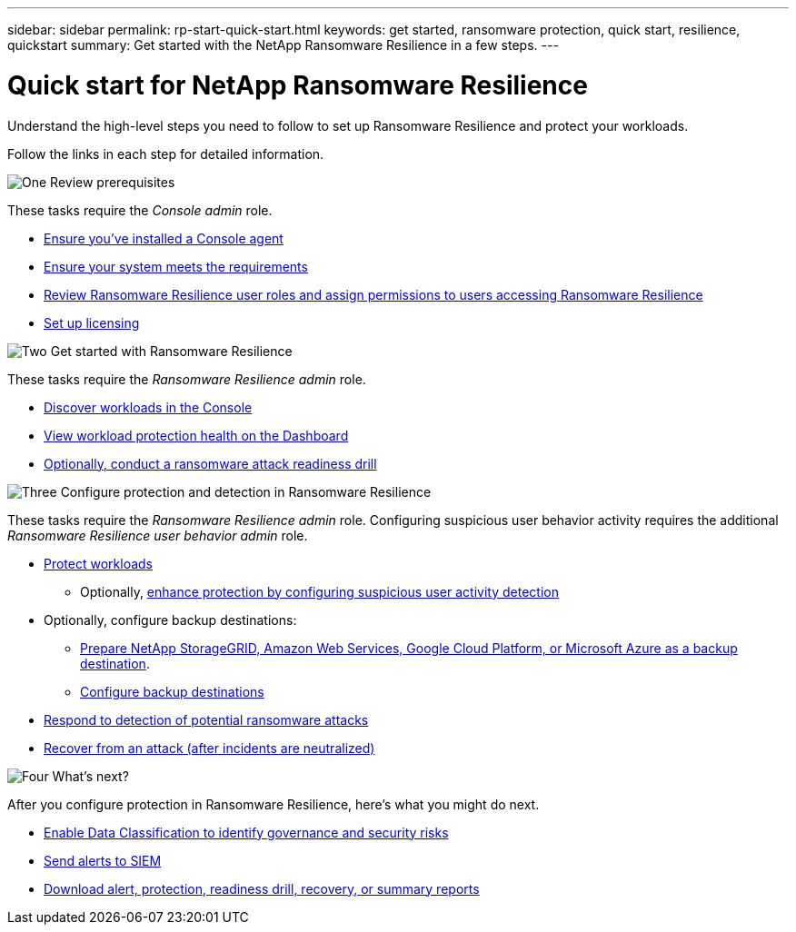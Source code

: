 ---
sidebar: sidebar
permalink: rp-start-quick-start.html
keywords: get started, ransomware protection, quick start, resilience, quickstart 
summary: Get started with the NetApp Ransomware Resilience in a few steps.
---

= Quick start for NetApp Ransomware Resilience
:hardbreaks:
:icons: font
:imagesdir: ./media/

[.lead]
Understand the high-level steps you need to follow to set up Ransomware Resilience and protect your workloads. 

Follow the links in each step for detailed information.



.image:https://raw.githubusercontent.com/NetAppDocs/common/main/media/number-1.png[One] Review prerequisites 

[role="quick-margin-para"]
These tasks require the _Console admin_ role. 

[role="quick-margin-list"]
* link:https://docs.netapp.com/us-en/console-setup-admin/concept-agents.html#agent-installation[Ensure you've installed a Console agent^]
* link:rp-start-prerequisites.html[Ensure your system meets the requirements]
* link:https://docs.netapp.com/us-en/data-services-ransomware-resilience/rp-reference-roles.html[Review Ransomware Resilience user roles and assign permissions to users accessing Ransomware Resilience]
* link:rp-start-licenses.html[Set up licensing]

.image:https://raw.githubusercontent.com/NetAppDocs/common/main/media/number-2.png[Two] Get started with Ransomware Resilience

[role="quick-margin-para"]
These tasks require the _Ransomware Resilience admin_ role.

[role="quick-margin-list"]
* link:rp-start-discover.html[Discover workloads in the Console]
* link:rp-use-dashboard.html[View workload protection health on the Dashboard]
* link:rp-start-simulate.html[Optionally, conduct a ransomware attack readiness drill]

.image:https://raw.githubusercontent.com/NetAppDocs/common/main/media/number-3.png[Three] Configure protection and detection in Ransomware Resilience

[role="quick-margin-para"]
These tasks require the _Ransomware Resilience admin_ role. Configuring suspicious user behavior activity requires the additional _Ransomware Resilience user behavior admin_ role.

[role="quick-margin-list"]
* link:rp-use-protect.html[Protect workloads]
** Optionally, link:suspicious-user-activity.html[enhance protection by configuring suspicious user activity detection]
* Optionally, configure backup destinations:
** link:rp-start-setup.html[Prepare NetApp StorageGRID, Amazon Web Services, Google Cloud Platform, or Microsoft Azure as a backup destination].
** link:rp-start-setup.html[Configure backup destinations]
* link:rp-use-alert.html[Respond to detection of potential ransomware attacks]
* link:rp-use-recover.html[Recover from an attack (after incidents are neutralized)]

.image:https://raw.githubusercontent.com/NetAppDocs/common/main/media/number-4.png[Four] What's next?

[role="quick-margin-para"]
After you configure protection in Ransomware Resilience, here's what you might do next. 

[role="quick-margin-list"]
* link:rp-use-protect-classify.html[Enable Data Classification to identify governance and security risks]
* link:rp-use-settings.html#connect-to-a-security-and-event-management-system-siem-for-threat-analysis-and-detection[Send alerts to SIEM]
* link:rp-use-reports.html[Download alert, protection, readiness drill, recovery, or summary reports]

